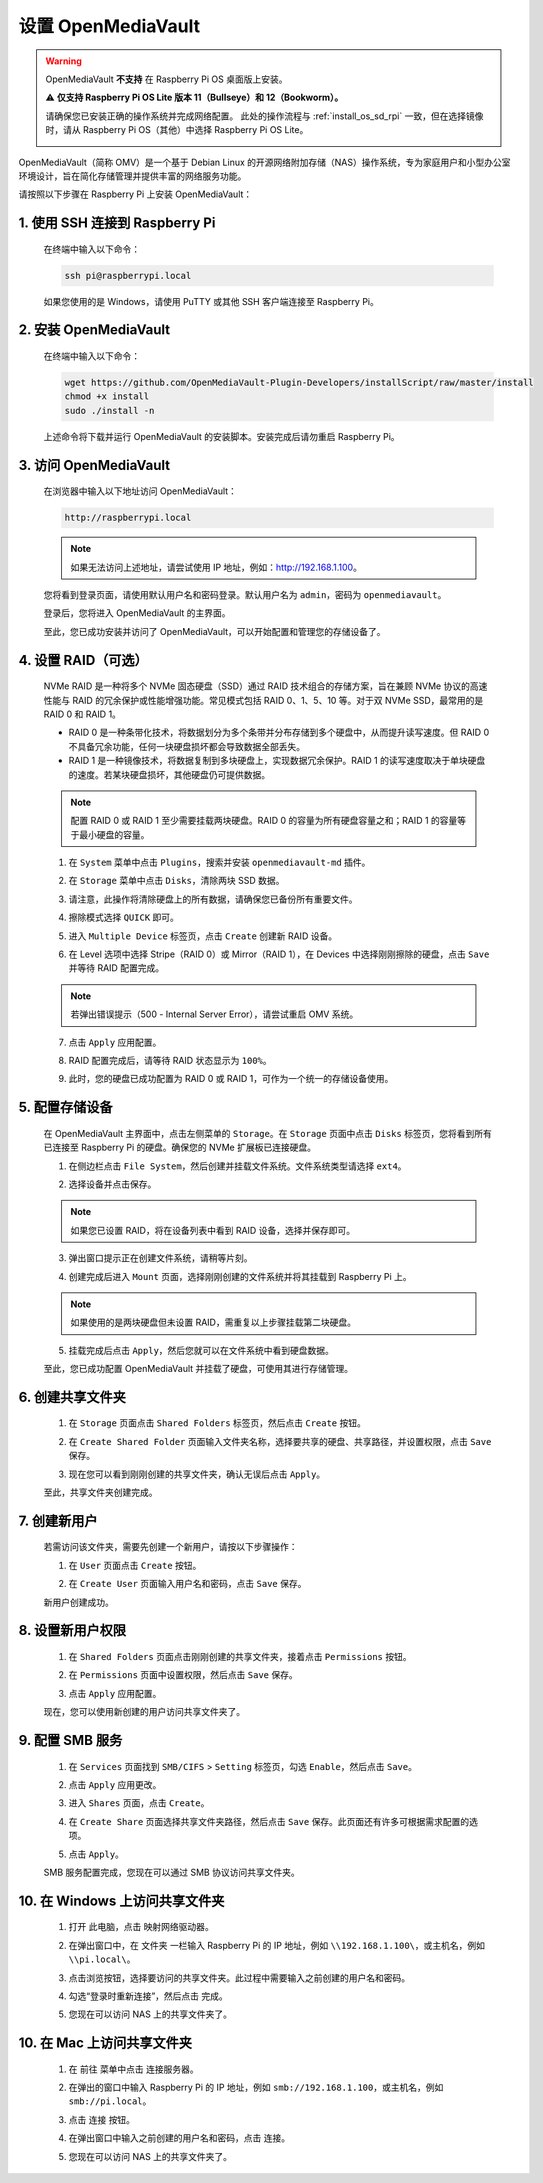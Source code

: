 .. _omv_5:

设置 OpenMediaVault
=====================================

.. warning::

   OpenMediaVault **不支持** 在 Raspberry Pi OS 桌面版上安装。

   ⚠️ **仅支持 Raspberry Pi OS Lite 版本 11（Bullseye）和 12（Bookworm）。**

   请确保您已安装正确的操作系统并完成网络配置。
   此处的操作流程与 :ref:`install_os_sd_rpi` 一致，但在选择镜像时，请从 Raspberry Pi OS（其他）中选择 Raspberry Pi OS Lite。

   .. image:: img/omv/omv-install-1.png

OpenMediaVault（简称 OMV）是一个基于 Debian Linux 的开源网络附加存储（NAS）操作系统，专为家庭用户和小型办公室环境设计，旨在简化存储管理并提供丰富的网络服务功能。

请按照以下步骤在 Raspberry Pi 上安装 OpenMediaVault：

1. 使用 SSH 连接到 Raspberry Pi
-----------------------------------------------------------

   在终端中输入以下命令：

   .. code-block:: bash

      ssh pi@raspberrypi.local

   如果您使用的是 Windows，请使用 PuTTY 或其他 SSH 客户端连接至 Raspberry Pi。

2. 安装 OpenMediaVault
----------------------------

   在终端中输入以下命令：

   .. code-block:: bash

      wget https://github.com/OpenMediaVault-Plugin-Developers/installScript/raw/master/install  
      chmod +x install  
      sudo ./install -n

   上述命令将下载并运行 OpenMediaVault 的安装脚本。安装完成后请勿重启 Raspberry Pi。

3. 访问 OpenMediaVault
-----------------------------

   在浏览器中输入以下地址访问 OpenMediaVault：

   .. code-block:: bash

      http://raspberrypi.local

   .. note:: 如果无法访问上述地址，请尝试使用 IP 地址，例如：http://192.168.1.100。

   您将看到登录页面，请使用默认用户名和密码登录。默认用户名为 ``admin``，密码为 ``openmediavault``。

   .. image:: img/omv/omv-login.png

   登录后，您将进入 OpenMediaVault 的主界面。

   .. image:: img/omv/omv-main.png

   至此，您已成功安装并访问了 OpenMediaVault，可以开始配置和管理您的存储设备了。


4. 设置 RAID（可选）
---------------------------------------

   NVMe RAID 是一种将多个 NVMe 固态硬盘（SSD）通过 RAID 技术组合的存储方案，旨在兼顾 NVMe 协议的高速性能与 RAID 的冗余保护或性能增强功能。常见模式包括 RAID 0、1、5、10 等。对于双 NVMe SSD，最常用的是 RAID 0 和 RAID 1。

   * RAID 0 是一种条带化技术，将数据划分为多个条带并分布存储到多个硬盘中，从而提升读写速度。但 RAID 0 不具备冗余功能，任何一块硬盘损坏都会导致数据全部丢失。

   * RAID 1 是一种镜像技术，将数据复制到多块硬盘上，实现数据冗余保护。RAID 1 的读写速度取决于单块硬盘的速度。若某块硬盘损坏，其他硬盘仍可提供数据。

   .. note:: 配置 RAID 0 或 RAID 1 至少需要挂载两块硬盘。RAID 0 的容量为所有硬盘容量之和；RAID 1 的容量等于最小硬盘的容量。

   1. 在 ``System`` 菜单中点击 ``Plugins``，搜索并安装 ``openmediavault-md`` 插件。

   .. image:: img/omv/omv-raid-1.png

   2. 在 ``Storage`` 菜单中点击 ``Disks``，清除两块 SSD 数据。
   
   .. image:: img/omv/omv-raid-2.png

   3. 请注意，此操作将清除硬盘上的所有数据，请确保您已备份所有重要文件。

   .. image:: img/omv/omv-raid-3.png

   4. 擦除模式选择 ``QUICK`` 即可。

   .. image:: img/omv/omv-raid-4.png

   5. 进入 ``Multiple Device`` 标签页，点击 ``Create`` 创建新 RAID 设备。

   .. image:: img/omv/omv-raid-5.png

   6. 在 Level 选项中选择 Stripe（RAID 0）或 Mirror（RAID 1），在 Devices 中选择刚刚擦除的硬盘，点击 ``Save`` 并等待 RAID 配置完成。

   .. image:: img/omv/omv-raid-6.png

   .. note:: 若弹出错误提示（500 - Internal Server Error），请尝试重启 OMV 系统。

   7. 点击 ``Apply`` 应用配置。

   .. image:: img/omv/omv-raid-7.png

   8. RAID 配置完成后，请等待 RAID 状态显示为 ``100%``。

   .. image:: img/omv/omv-raid-8.png

   9. 此时，您的硬盘已成功配置为 RAID 0 或 RAID 1，可作为一个统一的存储设备使用。

5. 配置存储设备
-----------------------

   在 OpenMediaVault 主界面中，点击左侧菜单的 ``Storage``。在 ``Storage`` 页面中点击 ``Disks`` 标签页，您将看到所有已连接至 Raspberry Pi 的硬盘。确保您的 NVMe 扩展板已连接硬盘。

   .. image:: img/omv/omv-disk.png

   1. 在侧边栏点击 ``File System``，然后创建并挂载文件系统。文件系统类型请选择 ``ext4``。

   .. image:: img/omv/omv-mount.png

   2. 选择设备并点击保存。 
   
   .. note:: 如果您已设置 RAID，将在设备列表中看到 RAID 设备，选择并保存即可。

   .. image:: img/omv/omv-mount-2.png

   3. 弹出窗口提示正在创建文件系统，请稍等片刻。

   .. image:: img/omv/omv-mount-3.png

   4. 创建完成后进入 ``Mount`` 页面，选择刚刚创建的文件系统并将其挂载到 Raspberry Pi 上。

   .. image:: img/omv/omv-mount-4.png

   .. note:: 如果使用的是两块硬盘但未设置 RAID，需重复以上步骤挂载第二块硬盘。

   5. 挂载完成后点击 ``Apply``，然后您就可以在文件系统中看到硬盘数据。

   .. image:: img/omv/omv-mount-5.png

   至此，您已成功配置 OpenMediaVault 并挂载了硬盘，可使用其进行存储管理。


6. 创建共享文件夹
---------------------------------------

   1. 在 ``Storage`` 页面点击 ``Shared Folders`` 标签页，然后点击 ``Create`` 按钮。

   .. image:: img/omv/omv-share-1.png

   2. 在 ``Create Shared Folder`` 页面输入文件夹名称，选择要共享的硬盘、共享路径，并设置权限，点击 ``Save`` 保存。

   .. image:: img/omv/omv-share-2.png

   3. 现在您可以看到刚刚创建的共享文件夹，确认无误后点击 ``Apply``。

   .. image:: img/omv/omv-share-3.png

   至此，共享文件夹创建完成。


7. 创建新用户
---------------------------------------

   若需访问该文件夹，需要先创建一个新用户，请按以下步骤操作：

   1. 在 ``User`` 页面点击 ``Create`` 按钮。

   .. image:: img/omv/omv-user-1.png

   2. 在 ``Create User`` 页面输入用户名和密码，点击 ``Save`` 保存。

   .. image:: img/omv/omv-user-2.png

   新用户创建成功。


8. 设置新用户权限
---------------------------------------

   1. 在 ``Shared Folders`` 页面点击刚刚创建的共享文件夹，接着点击 ``Permissions`` 按钮。

   .. image:: img/omv/omv-user-3.png

   2. 在 ``Permissions`` 页面中设置权限，然后点击 ``Save`` 保存。

   .. image:: img/omv/omv-user-4.png

   3. 点击 ``Apply`` 应用配置。

   .. image:: img/omv/omv-user-5.png

   现在，您可以使用新创建的用户访问共享文件夹了。


9. 配置 SMB 服务
---------------------------------------

   1. 在 ``Services`` 页面找到 ``SMB/CIFS`` > ``Setting`` 标签页，勾选 ``Enable``，然后点击 ``Save``。

   .. image:: img/omv/omv-smb-1.png

   2. 点击 ``Apply`` 应用更改。

   .. image:: img/omv/omv-smb-2.png

   3. 进入 ``Shares`` 页面，点击 ``Create``。

   .. image:: img/omv/omv-smb-3.png

   4. 在 ``Create Share`` 页面选择共享文件夹路径，然后点击 ``Save`` 保存。此页面还有许多可根据需求配置的选项。

   .. image:: img/omv/omv-smb-4.png

   5. 点击 ``Apply``。

   .. image:: img/omv/omv-smb-5.png

   SMB 服务配置完成，您现在可以通过 SMB 协议访问共享文件夹。


10. 在 Windows 上访问共享文件夹
---------------------------------------

   1. 打开 ``此电脑``，点击 ``映射网络驱动器``。

   .. image:: img/omv/omv-network-location-1.png

   2. 在弹出窗口中，在 ``文件夹`` 一栏输入 Raspberry Pi 的 IP 地址，例如 ``\\192.168.1.100\``，或主机名，例如 ``\\pi.local\``。

   .. image:: img/omv/omv-network-location-2.png

   3. 点击浏览按钮，选择要访问的共享文件夹。此过程中需要输入之前创建的用户名和密码。

   .. image:: img/omv/omv-network-location-3.png

   4. 勾选“登录时重新连接”，然后点击 ``完成``。

   .. image:: img/omv/omv-network-location-4.png
   
   5. 您现在可以访问 NAS 上的共享文件夹了。

   .. image:: img/omv/omv-network-location-5.png

10. 在 Mac 上访问共享文件夹
-------------------------------------

   1. 在 ``前往`` 菜单中点击 ``连接服务器``。

   .. image:: img/omv/omv-mac-1.png

   2. 在弹出的窗口中输入 Raspberry Pi 的 IP 地址，例如 ``smb://192.168.1.100``，或主机名，例如 ``smb://pi.local``。

   .. image:: img/omv/omv-mac-2.png

   3. 点击 ``连接`` 按钮。

   .. image:: img/omv/omv-mac-3.png

   4. 在弹出窗口中输入之前创建的用户名和密码，点击 ``连接``。

   .. image:: img/omv/omv-mac-4.png

   5. 您现在可以访问 NAS 上的共享文件夹了。

   .. image:: img/omv/omv-mac-5.png
